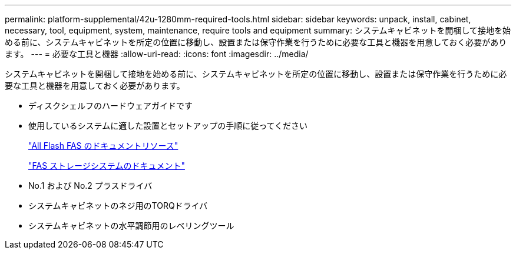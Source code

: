 ---
permalink: platform-supplemental/42u-1280mm-required-tools.html 
sidebar: sidebar 
keywords: unpack, install, cabinet, necessary, tool, equipment, system, maintenance, require tools and equipment 
summary: システムキャビネットを開梱して接地を始める前に、システムキャビネットを所定の位置に移動し、設置または保守作業を行うために必要な工具と機器を用意しておく必要があります。 
---
= 必要な工具と機器
:allow-uri-read: 
:icons: font
:imagesdir: ../media/


[role="lead"]
システムキャビネットを開梱して接地を始める前に、システムキャビネットを所定の位置に移動し、設置または保守作業を行うために必要な工具と機器を用意しておく必要があります。

* ディスクシェルフのハードウェアガイドです
* 使用しているシステムに適した設置とセットアップの手順に従ってください
+
https://www.netapp.com/data-storage/all-flash-documentation/["All Flash FAS のドキュメントリソース"]

+
https://www.netapp.com/data-storage/fas/documentation/["FAS ストレージシステムのドキュメント"]

* No.1 および No.2 プラスドライバ
* システムキャビネットのネジ用のTORQドライバ
* システムキャビネットの水平調節用のレベリングツール

